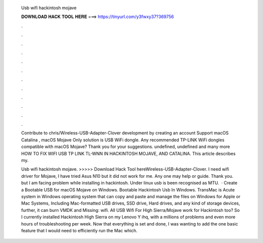   Usb wifi hackintosh mojave
  
  
  
  𝐃𝐎𝐖𝐍𝐋𝐎𝐀𝐃 𝐇𝐀𝐂𝐊 𝐓𝐎𝐎𝐋 𝐇𝐄𝐑𝐄 ===> https://tinyurl.com/y3fwxy37?369756
  
  
  
  .
  
  
  
  .
  
  
  
  .
  
  
  
  .
  
  
  
  .
  
  
  
  .
  
  
  
  .
  
  
  
  .
  
  
  
  .
  
  
  
  .
  
  
  
  .
  
  
  
  .
  
  Contribute to chris/Wireless-USB-Adapter-Clover development by creating an account Support macOS Catalina , macOS Mojave  Only solution is USB WiFi dongle. Any recommended TP-LINK WiFi dongles compatible with macOS Mojave? Thank you for your suggestions. undefined, undefined and many more HOW TO FIX WIFI USB TP LINK TL-WNN IN HACKINTOSH MOJAVE, AND CATALINA. This article describes my.
  
  Usb wifi hackintosh mojave. >>>>> Download Hack Tool hereWireless-USB-Adapter-Clover. I need wifi driver for Mojave, I have tried Asus N10 but it did not work for me. Any one may help or guide. Thank you. but I am facing problem while installing in hackintosh. Under linux usb is been recognised as MTU.  · Create a Bootable USB for macOS Mojave on Windows. Bootable Hackintosh Usb In Windows. TransMac is Acute system in Windows operating system that can copy and paste and manage the files on Windows for Apple or Mac Systems, Including Mac-formatted USB drives, SSD drive, Hard drives, and any kind of storage devices, further, it can burn VMDK and Missing: wifi. All USB Wifi For High Sierra/Mojave work for Hackintosh too? So I currently installed Hackintosh High Sierra on my Lenovo Y ihq, with a millions of problems and even more hours of troubleshooting per week. Now that everything is set and done, I was wanting to add the one basic feature that I would need to efficiently run the Mac which.
